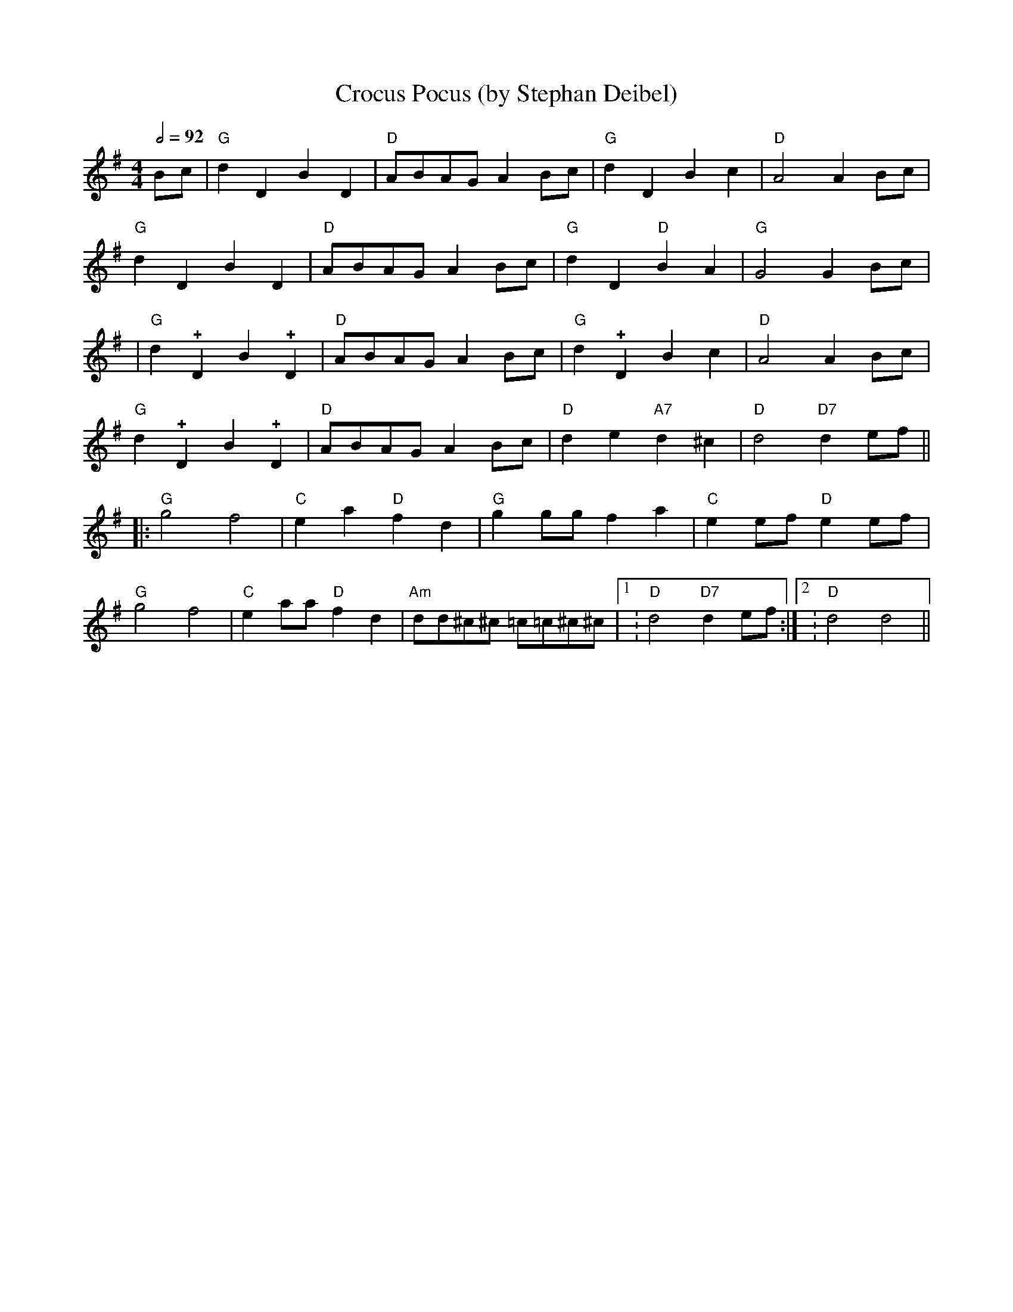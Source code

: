 X:0T:Crocus Pocus (by Stephan Deibel)K:GL:1/4M:4/4Q:1/2=92B/c/|"G"dDBD|"D"A/B/A/G/ A B/c/|"G"dDBc|"D"A2AB/c/|"G"dDBD|"D"A/B/A/G/ A B/c/|"G"dD"D"BA|"G"G2GB/c/||"G"d!+!DB!+!D|"D"A/B/A/G/ A B/c/|"G"d!+!DBc|"D"A2AB/c/|"G"d!+!DB!+!D|"D"A/B/A/G/ A B/c/|"D"de"A7"d^c|"D"d2"D7"de/f/|||:"G"g2f2|"C"ea"D"fd|"G"gg/g/fa|"C"ee/f/"D"ee/f/|"G"g2f2|"C"ea/a/"D"fd|"Am"d/d/^c/^c/ =c/=c/^c/^c/|1:"D"d2"D7"de/f/:|2:"D"d2d2||